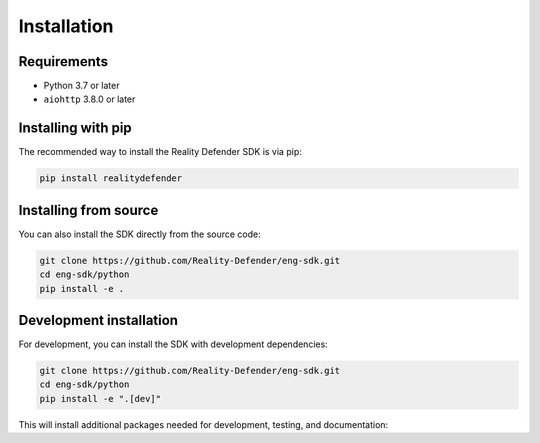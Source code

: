 Installation
============

Requirements
-----------

- Python 3.7 or later
- ``aiohttp`` 3.8.0 or later

Installing with pip
------------------

The recommended way to install the Reality Defender SDK is via pip:

.. code-block:: bash

   pip install realitydefender

Installing from source
--------------------

You can also install the SDK directly from the source code:

.. code-block:: bash

   git clone https://github.com/Reality-Defender/eng-sdk.git
   cd eng-sdk/python
   pip install -e .

Development installation
----------------------

For development, you can install the SDK with development dependencies:

.. code-block:: bash

   git clone https://github.com/Reality-Defender/eng-sdk.git
   cd eng-sdk/python
   pip install -e ".[dev]"

This will install additional packages needed for development, testing, and documentation: 